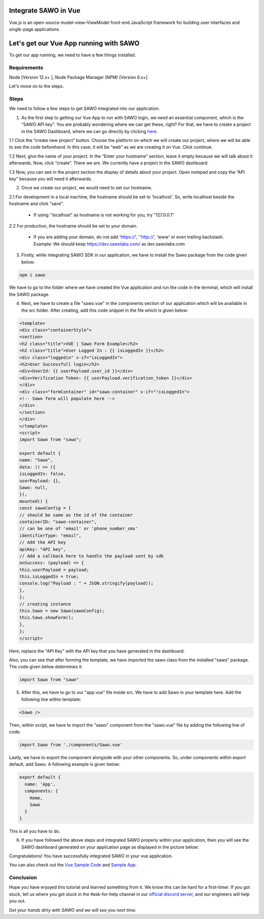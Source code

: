 Integrate SAWO in Vue
=====================

Vue.js is an open-source model–view–ViewModel front-end JavaScript framework for building user interfaces and single-page applications.

Let's get our Vue App running with SAWO
========================================

To get our app running, we need to have a few things installed.

Requirements
------------

Node [Version 12.x+ ], Node Package Manager (NPM) [Version 6.x+]

Let's move on to the steps.

Steps
-----

We need to follow a few steps to get SAWO integrated into our application.

1. As the first step to getting our Vue App to run with SAWO login, we need an essential component, which is the “SAWO API key”. You are probably wondering where we can get these, right? For that, we have to create a project in the SAWO Dashboard, where we can go directly by clicking `here <https://dev.sawolabs.com/>`__.

1.1 Click the “create new project” button. Choose the platform on which we will create our project, where we will be able to see the code beforehand. In this case, it will be “web” as we are creating it on Vue. Click continue.

.. image:: ../images/SAWO%201.png

1.2 Next, give the name of your project. In the “Enter your hostname” section, leave it empty because we will talk about it afterwards. Now, click “create”. There we are. We currently have a project in the SAWO dashboard.

.. image:: ../images/SAWO%203.png

1.3 Now, you can see in the project section the display of details about your project. Open notepad and copy the “API key” because you will need it afterwards.

.. image:: ../images/SAWO%204.png

2. Once we create our project, we would need to set our hostname.

2.1 For development in a local machine, the hostname should be set to 'localhost'. So, write localhost beside the hostname and click "save". 

     - If using ''localhost" as hostname is not working for you, try "127.0.0.1"
.. image:: ../images/SAWO%205.png

2.2 For production, the hostname should be set to your domain.

     - If you are adding your domain, do not add 'https://', ''http://', 'www' or even trailing backslash. Example: We should keep https://dev.sawolabs.com/ as dev.sawolabs.com
.. image:: ../images/SAWO%206.png

3. Firstly, while integrating SAWO SDK in our application, we have to install the Sawo package from the code given below:

.. code-block:: none

     npm i sawo
     
We have to go to the folder where we have created the Vue application and run the code in the terminal, which will install the SAWO package.

4. Next, we have to create a file "sawo.vue" in the components section of our application which will be available in the src folder. After creating, add this code snippet in the file which is given below:

.. code-block:: none

      <template>
      <div class="containerStyle">
      <section>
      <h2 class="title">VUE | Sawo Form Example</h2>
      <h2 class="title">User Logged In : {{ isLoggedIn }}</h2>
      <div class="loggedin" v-if="isLoggedIn">
      <h2>User Successfull login</h2>
      <div>UserId: {{ userPayload.user_id }}</div>
      <div>Verification Token: {{ userPayload.verification_token }}</div>
      </div>
      <div class="formContainer" id="sawo-container" v-if="!isLoggedIn">
      <!-- Sawo form will populate here -->
      </div>
      </section>
      </div>
      </template>
      <script>
      import Sawo from "sawo";

      export default {
      name: "Sawo",
      data: () => ({
      isLoggedIn: false,
      userPayload: {},
      Sawo: null,
      }),
      mounted() {
      const sawoConfig = {
      // should be same as the id of the container
      containerID: "sawo-container",
      // can be one of 'email' or 'phone_number_sms'
      identifierType: "email",
      // Add the API key
      apiKey: "API key",
      // Add a callback here to handle the payload sent by sdk
      onSuccess: (payload) => {
      this.userPayload = payload;
      this.isLoggedIn = true;
      console.log("Payload : " + JSON.stringify(payload));
      },
      };
      // creating instance
      this.Sawo = new Sawo(sawoConfig);
      this.Sawo.showForm();
      },
      };
      </script>
      
Here, replace the "API Key" with the API key that you have generated in the dashboard.
 
Also, you can see that after forming the template, we have imported the sawo class from the installed "sawo" package. The code given below determines it:

.. code-block:: none

    import Sawo from "sawo"
    
5. After this, we have to go to our "app.vue" file inside src. We have to add Sawo in your template here. Add the following line within template: 

.. code-block:: none

     <Sawo />

Then, within script, we have to import the "sawo" component from the "sawo.vue" file by adding the following line of code:

.. code-block:: none

    import Sawo from './components/Sawo.vue'
    
Lastly, we have to export the component alongside with your other components. So, under components within export default, add Sawo. A following example is given below:  
 
.. code-block:: none

      export default {
        name: 'App',
        components: {
          Home,
          Sawo
        }
      }
     
This is all you have to do.

6. If you have followed the above steps and integrated SAWO properly within your application, then you will see the SAWO dashboard generated on your application page as displayed in the picture below:

.. image:: ../images/Untitled%20(10).png

Congratulations! You have successfully integrated SAWO in your vue application.

You can also check out the `Vue Sample Code <https://github.com/Sawo-Community/Sawo-Sample-Apps/tree/main/Vue-Sample-App>`__ and `Sample App <https://sawo-vue-sample-app.netlify.app>`__.

Conclusion
----------

Hope you have enjoyed this tutorial and learned something from it. We know this can be hard for a first-timer. If you got stuck, tell us where you got stuck in the #ask-for-help channel in our `official discord server <https://discord.com/invite/TpnCfMUE5P>`__, and our engineers will help you out.

*Get your hands dirty with SAWO and we will see you next time.* 
